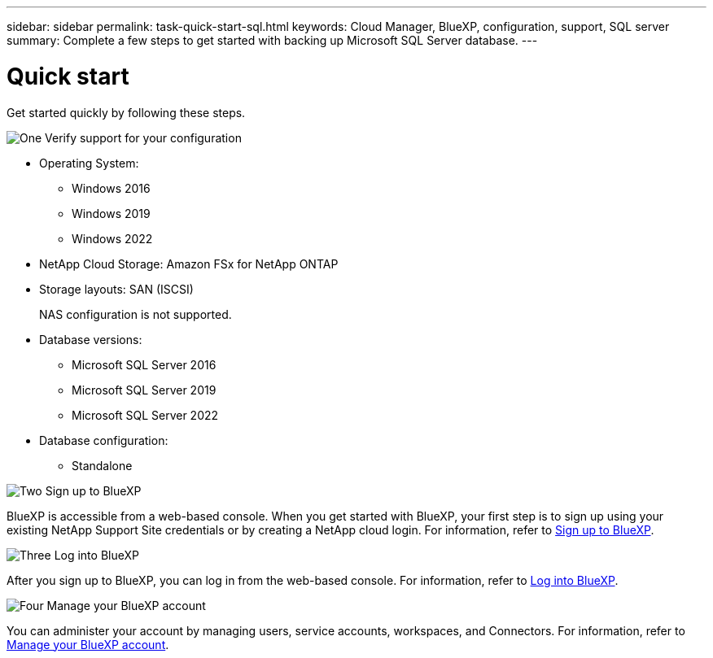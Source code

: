 ---
sidebar: sidebar
permalink: task-quick-start-sql.html
keywords: Cloud Manager, BlueXP, configuration, support, SQL server
summary:  Complete a few steps to get started with backing up Microsoft SQL Server database.
---

= Quick start
:hardbreaks:
:nofooter:
:icons: font
:linkattrs:
:imagesdir: ./media/

[.lead]

Get started quickly by following these steps.

.image:https://raw.githubusercontent.com/NetAppDocs/common/main/media/number-1.png[One] Verify support for your configuration

[role="quick-margin-list"]
* Operating System:
** Windows 2016
** Windows 2019
** Windows 2022
* NetApp Cloud Storage: Amazon FSx for NetApp ONTAP
* Storage layouts: SAN (ISCSI)
+
NAS configuration is not supported.
* Database versions: 
** Microsoft SQL Server 2016
** Microsoft SQL Server 2019
** Microsoft SQL Server 2022
* Database configuration:
** Standalone

.image:https://raw.githubusercontent.com/NetAppDocs/common/main/media/number-2.png[Two] Sign up to BlueXP

[role="quick-margin-list"]
BlueXP is accessible from a web-based console. When you get started with BlueXP, your first step is to sign up using your existing NetApp Support Site credentials or by creating a NetApp cloud login. For information, refer to link:https://docs.netapp.com/us-en/bluexp-setup-admin/task-sign-up-saas.html[Sign up to BlueXP].

.image:https://raw.githubusercontent.com/NetAppDocs/common/main/media/number-3.png[Three] Log into BlueXP

[role="quick-margin-list"]
After you sign up to BlueXP, you can log in from the web-based console. For information, refer to link:https://docs.netapp.com/us-en/bluexp-setup-admin/task-logging-in.html[Log into BlueXP]. 

.image:https://raw.githubusercontent.com/NetAppDocs/common/main/media/number-4.png[Four] Manage your BlueXP account

[role="quick-margin-list"]
You can administer your account by managing users, service accounts, workspaces, and Connectors. For information, refer to link:https://docs.netapp.com/us-en/bluexp-setup-admin/task-managing-netapp-accounts.html[Manage your BlueXP account].